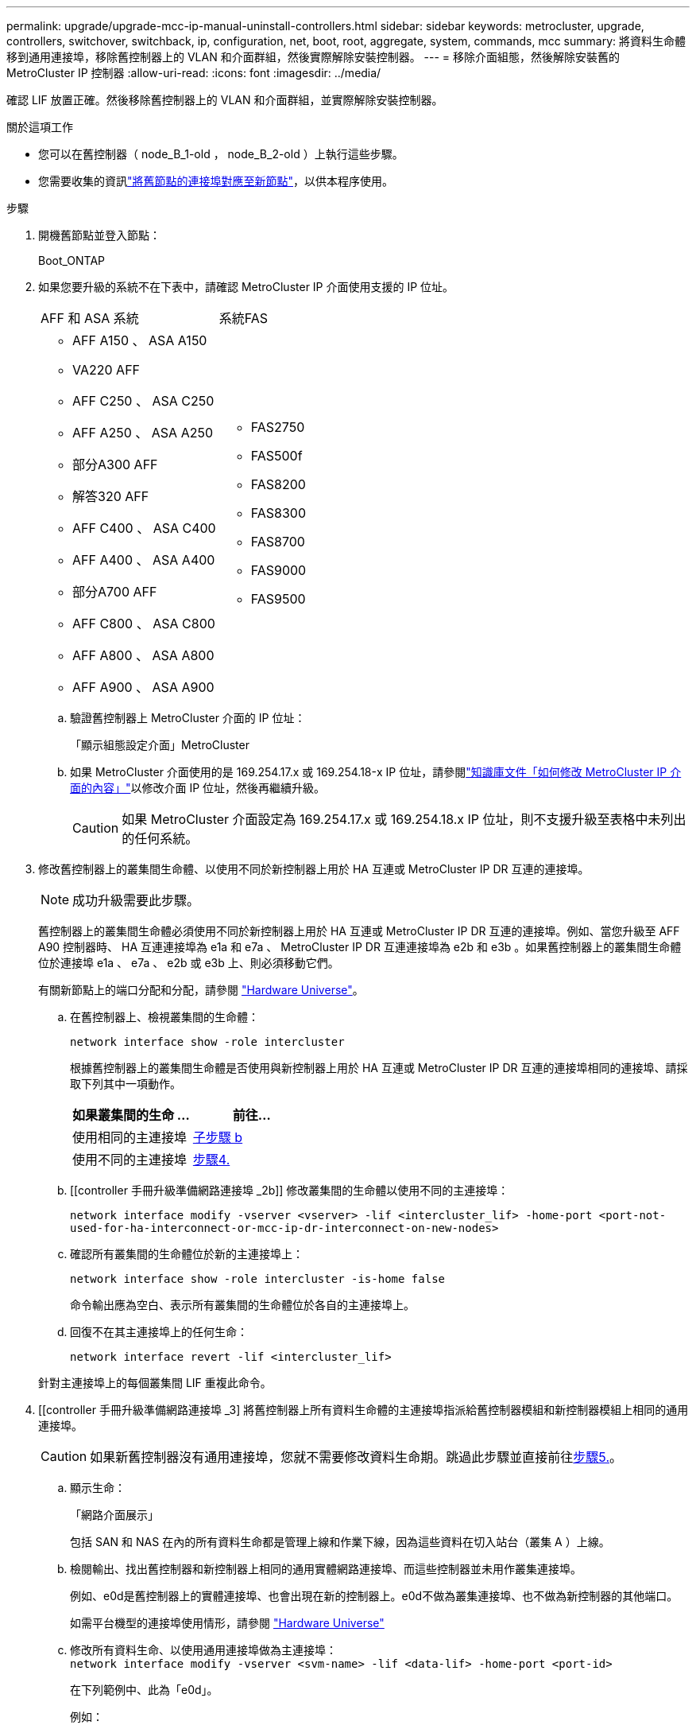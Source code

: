---
permalink: upgrade/upgrade-mcc-ip-manual-uninstall-controllers.html 
sidebar: sidebar 
keywords: metrocluster, upgrade, controllers, switchover, switchback, ip, configuration, net, boot, root, aggregate, system, commands, mcc 
summary: 將資料生命體移到通用連接埠，移除舊控制器上的 VLAN 和介面群組，然後實際解除安裝控制器。 
---
= 移除介面組態，然後解除安裝舊的 MetroCluster IP 控制器
:allow-uri-read: 
:icons: font
:imagesdir: ../media/


[role="lead"]
確認 LIF 放置正確。然後移除舊控制器上的 VLAN 和介面群組，並實際解除安裝控制器。

.關於這項工作
* 您可以在舊控制器（ node_B_1-old ， node_B_2-old ）上執行這些步驟。
* 您需要收集的資訊link:upgrade-mcc-ip-prepare-system.html#map-ports-from-the-old-nodes-to-the-new-nodes["將舊節點的連接埠對應至新節點"]，以供本程序使用。


.步驟
. 開機舊節點並登入節點：
+
Boot_ONTAP

. 如果您要升級的系統不在下表中，請確認 MetroCluster IP 介面使用支援的 IP 位址。
+
|===


| AFF 和 ASA 系統 | 系統FAS 


 a| 
** AFF A150 、 ASA A150
** VA220 AFF
** AFF C250 、 ASA C250
** AFF A250 、 ASA A250
** 部分A300 AFF
** 解答320 AFF
** AFF C400 、 ASA C400
** AFF A400 、 ASA A400
** 部分A700 AFF
** AFF C800 、 ASA C800
** AFF A800 、 ASA A800
** AFF A900 、 ASA A900

 a| 
** FAS2750
** FAS500f
** FAS8200
** FAS8300
** FAS8700
** FAS9000
** FAS9500


|===
+
.. 驗證舊控制器上 MetroCluster 介面的 IP 位址：
+
「顯示組態設定介面」MetroCluster

.. 如果 MetroCluster 介面使用的是 169.254.17.x 或 169.254.18-x IP 位址，請參閱link:https://kb.netapp.com/on-prem/ontap/mc/MC-KBs/How_to_modify_the_properties_of_a_MetroCluster_IP_interface["知識庫文件「如何修改 MetroCluster IP 介面的內容」"^]以修改介面 IP 位址，然後再繼續升級。
+

CAUTION: 如果 MetroCluster 介面設定為 169.254.17.x 或 169.254.18.x IP 位址，則不支援升級至表格中未列出的任何系統。



. 修改舊控制器上的叢集間生命體、以使用不同於新控制器上用於 HA 互連或 MetroCluster IP DR 互連的連接埠。
+

NOTE: 成功升級需要此步驟。

+
舊控制器上的叢集間生命體必須使用不同於新控制器上用於 HA 互連或 MetroCluster IP DR 互連的連接埠。例如、當您升級至 AFF A90 控制器時、 HA 互連連接埠為 e1a 和 e7a 、 MetroCluster IP DR 互連連接埠為 e2b 和 e3b 。如果舊控制器上的叢集間生命體位於連接埠 e1a 、 e7a 、 e2b 或 e3b 上、則必須移動它們。

+
有關新節點上的端口分配和分配，請參閱 https://hwu.netapp.com["Hardware Universe"]。

+
.. 在舊控制器上、檢視叢集間的生命體：
+
`network interface show  -role intercluster`

+
根據舊控制器上的叢集間生命體是否使用與新控制器上用於 HA 互連或 MetroCluster IP DR 互連的連接埠相同的連接埠、請採取下列其中一項動作。

+
[cols="2*"]
|===
| 如果叢集間的生命 ... | 前往... 


| 使用相同的主連接埠 | <<controller_manual_upgrade_prepare_network_ports_2b,子步驟 b>> 


| 使用不同的主連接埠 | <<controller_manual_upgrade_prepare_network_ports_3,步驟4.>> 
|===
.. [[controller 手冊升級準備網路連接埠 _2b]] 修改叢集間的生命體以使用不同的主連接埠：
+
`network interface modify -vserver <vserver> -lif <intercluster_lif> -home-port <port-not-used-for-ha-interconnect-or-mcc-ip-dr-interconnect-on-new-nodes>`

.. 確認所有叢集間的生命體位於新的主連接埠上：
+
`network interface show -role intercluster -is-home  false`

+
命令輸出應為空白、表示所有叢集間的生命體位於各自的主連接埠上。

.. 回復不在其主連接埠上的任何生命：
+
`network interface revert -lif <intercluster_lif>`

+
針對主連接埠上的每個叢集間 LIF 重複此命令。



. [[controller 手冊升級準備網路連接埠 _3] 將舊控制器上所有資料生命體的主連接埠指派給舊控制器模組和新控制器模組上相同的通用連接埠。
+

CAUTION: 如果新舊控制器沒有通用連接埠，您就不需要修改資料生命期。跳過此步驟並直接前往<<upgrades_manual_without_matching_ports,步驟5.>>。

+
.. 顯示生命：
+
「網路介面展示」

+
包括 SAN 和 NAS 在內的所有資料生命都是管理上線和作業下線，因為這些資料在切入站台（叢集 A ）上線。

.. 檢閱輸出、找出舊控制器和新控制器上相同的通用實體網路連接埠、而這些控制器並未用作叢集連接埠。
+
例如、e0d是舊控制器上的實體連接埠、也會出現在新的控制器上。e0d不做為叢集連接埠、也不做為新控制器的其他端口。

+
如需平台機型的連接埠使用情形，請參閱 https://hwu.netapp.com/["Hardware Universe"]

.. 修改所有資料生命、以使用通用連接埠做為主連接埠： +
`network interface modify -vserver <svm-name> -lif <data-lif> -home-port <port-id>`
+
在下列範例中、此為「e0d」。

+
例如：

+
[listing]
----
network interface modify -vserver vs0 -lif datalif1 -home-port e0d
----


. [[shiping_manual_without _matching_ports ]] 修改廣播網域以移除需要刪除的 VLAN 和實體連接埠：
+
`broadcast-domain remove-ports -broadcast-domain <broadcast-domain-name> -ports <node-name:port-id>`

+
對所有VLAN和實體連接埠重複此步驟。

. 使用叢集連接埠作為成員連接埠、使用叢集連接埠作為成員連接埠和介面群組、移除任何VLAN連接埠。
+
.. 刪除 VLAN 連接埠： +
`network port vlan delete -node <node_name> -vlan-name <portid-vlandid>`
+
例如：

+
[listing]
----
network port vlan delete -node node1 -vlan-name e1c-80
----
.. 從介面群組移除實體連接埠：
+
`network port ifgrp remove-port -node <node_name> -ifgrp <interface-group-name> -port <portid>`

+
例如：

+
[listing]
----
network port ifgrp remove-port -node node1 -ifgrp a1a -port e0d
----
.. 從廣播網域移除 VLAN 和介面群組連接埠：
+
`network port broadcast-domain remove-ports -ipspace <ipspace> -broadcast-domain <broadcast-domain-name> -ports <nodename:portname,nodename:portnamee>,..`

.. 視需要修改介面群組連接埠、以使用其他實體連接埠作為成員：
+
`ifgrp add-port -node <node_name> -ifgrp <interface-group-name> -port <port-id>`



. 停止節點進入 `LOADER`提示：
+
「halt -禁止 接管是真的」

. 連線到站台 B 上舊控制器（ node_B_1-old 和 node_B_2-old ）的序列主控台，並確認它顯示 `LOADER`提示。
. 收集bootag值：
+
《王子》

. 中斷 node_B_1-old 和 node_B_2-old 上的儲存設備和網路連線。標記纜線，以便將其重新連接至新節點。
. 從node_B_1-old和node_B_2-old拔下電源線。
. 從機架中移除node_B_1-old和node_B_2-old控制器。


.接下來呢？
link:upgrade-mcc-ip-manual-setup-controllers.html["設定新的控制器"]。
